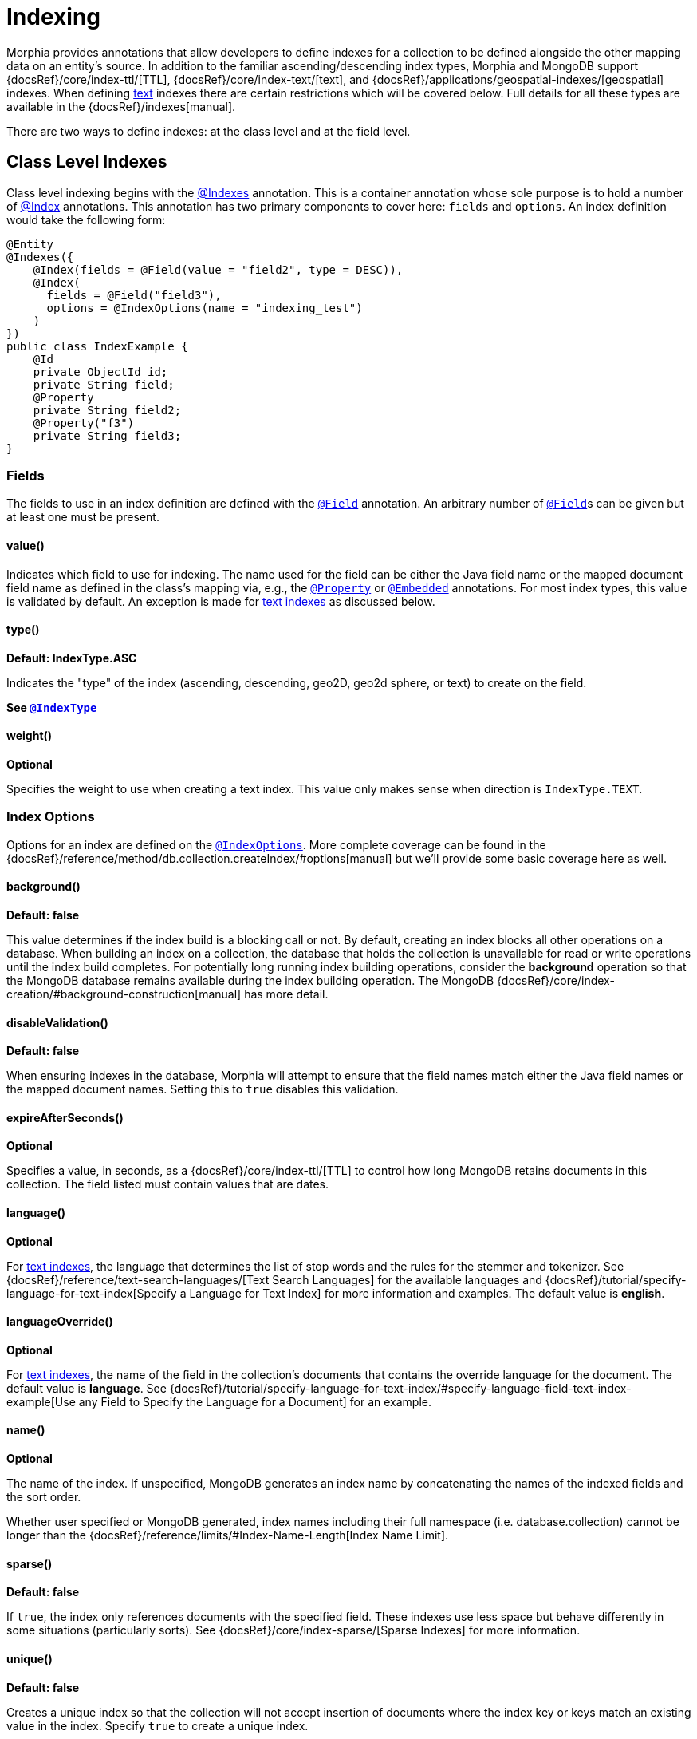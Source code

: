 = Indexing

Morphia provides annotations that allow developers to define indexes for a collection to be defined alongside the other mapping data on an entity's source.
In addition to the familiar ascending/descending index types, Morphia and MongoDB support
{docsRef}/core/index-ttl/[TTL],
{docsRef}/core/index-text/[text], and
{docsRef}/applications/geospatial-indexes/[geospatial]
indexes.
When defining <<_text_indexing,text>> indexes there are certain restrictions which will be covered below.
Full details for all these types are available in the {docsRef}/indexes[manual].

There are two ways to define indexes: at the class level and at the field level.

== Class Level Indexes

Class level indexing begins with the xref:javadoc:dev/morphia/annotations/Indexes.html#[@Indexes] annotation.
This is a container annotation whose sole purpose is to hold a number of xref:javadoc:dev/morphia/annotations/Index.html#[@Index] annotations.
This annotation has two primary components to cover here:  `fields` and `options`.
An index definition would take the following form:

[source,java]
----
@Entity
@Indexes({
    @Index(fields = @Field(value = "field2", type = DESC)),
    @Index(
      fields = @Field("field3"),
      options = @IndexOptions(name = "indexing_test")
    )
})
public class IndexExample {
    @Id
    private ObjectId id;
    private String field;
    @Property
    private String field2;
    @Property("f3")
    private String field3;
}
----

=== Fields

The fields to use in an index definition are defined with the xref:javadoc:dev/morphia/annotations/Field.html#[`@Field`] annotation.
An arbitrary number of xref:javadoc:dev/morphia/annotations/Field.html#[`@Field`]s can be given but at least one must be present.

==== value()

Indicates which field to use for indexing.
The name used for the field can be either the Java field name or the mapped document field name as defined in the class's mapping via, e.g., the xref:javadoc:dev/morphia/annotations/Property.html#[`@Property`] or
xref:javadoc:dev/morphia/annotations/Embedded.html#[`@Embedded`] annotations.
For most index types, this value is validated by default.
An exception is made for <<_text_indexing,text indexes>> as discussed below.

==== type()

*Default: IndexType.ASC*

Indicates the "type" of the index (ascending, descending, geo2D, geo2d sphere, or text) to create on the field.

*See xref:javadoc:dev/morphia/utils/IndexType.html#[`@IndexType`]*

==== weight()

*Optional*

Specifies the weight to use when creating a text index.
This value only makes sense when direction is `IndexType.TEXT`.

=== Index Options

Options for an index are defined on the xref:javadoc:dev/morphia/annotations/IndexOptions.html#[`@IndexOptions`].
More complete coverage can be found in the {docsRef}/reference/method/db.collection.createIndex/#options[manual] but we'll provide some basic coverage here as well.

==== background()

*Default: false*

This value determines if the index build is a blocking call or not.
By default, creating an index blocks all other operations on a database.
When building an index on a collection, the database that holds the collection is unavailable for read or write operations until the index build completes.
For potentially long running index building operations, consider the **background** operation so that the MongoDB database remains available during the index building operation.
The MongoDB
{docsRef}/core/index-creation/#background-construction[manual] has more detail.

==== disableValidation()

*Default: false*

When ensuring indexes in the database, Morphia will attempt to ensure that the field names match either the Java field names or the mapped document names.
Setting this to `true` disables this validation.

==== expireAfterSeconds()

*Optional*

Specifies a value, in seconds, as a {docsRef}/core/index-ttl/[TTL] to control how long MongoDB retains documents in this collection.
The field listed must contain values that are dates.

==== language()

*Optional*

For <<text-indexing,text indexes>>, the language that determines the list of stop words and the rules for the stemmer and tokenizer.
See {docsRef}/reference/text-search-languages/[Text Search Languages] for the available languages and
{docsRef}/tutorial/specify-language-for-text-index[Specify a Language for Text Index] for more information and examples.
The default value is **english**.

==== languageOverride()

*Optional*

For <<_text_indexing,text indexes>>, the name of the field in the collection’s documents that contains the override language for the document.
The default value is **language**.
See
{docsRef}/tutorial/specify-language-for-text-index/#specify-language-field-text-index-example[Use any Field to Specify the Language for a Document] for an example.

==== name()

*Optional*

The name of the index.
If unspecified, MongoDB generates an index name by concatenating the names of the indexed fields and the sort order.

Whether user specified or MongoDB generated, index names including their full namespace (i.e. database.collection) cannot be longer than the {docsRef}/reference/limits/#Index-Name-Length[Index Name Limit].

==== sparse()

*Default: false*

If `true`, the index only references documents with the specified field.
These indexes use less space but behave differently in some situations (particularly sorts).
See {docsRef}/core/index-sparse/[Sparse Indexes] for more information.

==== unique()

*Default: false*

Creates a unique index so that the collection will not accept insertion of documents where the index key or keys match an existing value in the index.
Specify `true` to create a unique index.

==== partialFilter()

*Optional*

New in MongoDB 3.2, [partial indexes](https://docs.mongodb.com/v3.2/core/index-partial/) only index the documents in a collection that meet a specified filter expression thereby reducing storage and maintenance costs.
A partial filter is defined using a query as shown here:

[source,java]
----
@Indexes({@Index(options =
    @IndexOptions(partialFilter = "{ name : { $exists : true } }"),
        fields = {@Field(value = "name")})})
    public static class SomeClass {

    }
----

==== collation()

*Optional*

Collation allows users to specify language-specific rules for string comparison, such as rules for lettercase and accent marks.
A collation can be defined using the `collation()` property on xref:javadoc:dev/morphia/annotations/IndexOptions.html#[`@IndexOptions`] and takes an
xref:javadoc:dev/morphia/annotations/Collation.html#[`@Collation`] instance.

== Field Level Indexes

Field level indexing is a simpler approach to defining a basic, single key index.
These indexes are defined by applying the
xref:javadoc:dev/morphia/annotations/Indexed.html#[`@Indexed`] annotation to a particular field on a class.
Because the index definition is applied at the field level, the index is created using only that field and so the xref:javadoc:dev/morphia/annotations/Field.html#[`@Field`]
annotations are unnecessary.
The options for the index are the same as defined <<options,above>>.
A field level index definition would look like this:

[source,java]
----
@Entity
private class FieldIndex {
    @Id
    private ObjectId id;
    @Indexed(options = @IndexOptions(unique = true))
    private String name;
    private String color;
}
----

== Text Indexing

Morphia's indexing supports MongoDB's text indexing and search functionality as we've briefly seen above.
Full details can be found in the {docsRef}/core/index-text/[manual] but there are a few Morphia specific details to cover.
Indexed field names are validated by default but validation is disabled when an index is defined using MongoDB's
{docsRef}/core/index-text/#text-index-wildcard[`$**`] syntax.
This special instruction tells MongoDB to create a text index on all fields with string content in a document.
A {docsRef}/core/index-text/#compound-index[compound index] can be created incorporating a text index but it's important to note there can only be one text index on a collection.

A wild card text index declaration would look like this:

[source,java]
----
    @Indexes(@Index(fields = @Field(value = "$**", type = TEXT)))
----

[WARNING]
====
A collection can have at most one text index.
====
